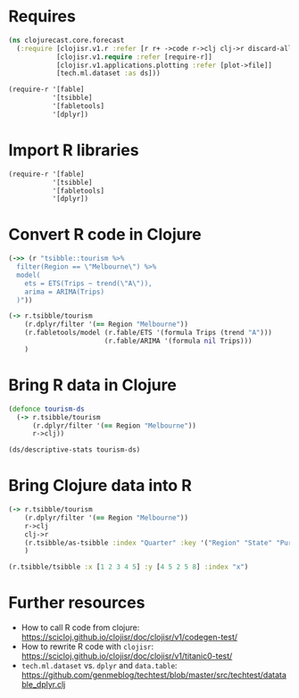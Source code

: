 * Requires
#+BEGIN_SRC clojure
(ns clojurecast.core.forecast
  (:require [clojisr.v1.r :refer [r r+ ->code r->clj clj->r discard-all-sessions]]
            [clojisr.v1.require :refer [require-r]]
            [clojisr.v1.applications.plotting :refer [plot->file]]
            [tech.ml.dataset :as ds]))

(require-r '[fable]
           '[tsibble]
           '[fabletools]
           '[dplyr])
#+END_SRC

* Import R libraries
#+BEGIN_SRC clojure
(require-r '[fable]
           '[tsibble]
           '[fabletools]
           '[dplyr])
#+END_SRC
* Convert R code in Clojure
#+BEGIN_SRC clojure
(->> (r "tsibble::tourism %>%
  filter(Region == \"Melbourne\") %>%
  model(
    ets = ETS(Trips ~ trend(\"A\")),
    arima = ARIMA(Trips)
  )"))

(-> r.tsibble/tourism
    (r.dplyr/filter '(== Region "Melbourne"))
    (r.fabletools/model (r.fable/ETS '(formula Trips (trend "A")))
                        (r.fable/ARIMA '(formula nil Trips)))
    )
#+END_SRC
* Bring R data in Clojure
#+BEGIN_SRC clojure
(defonce tourism-ds
  (-> r.tsibble/tourism
      (r.dplyr/filter '(== Region "Melbourne"))
      r->clj))

(ds/descriptive-stats tourism-ds)
#+END_SRC

* Bring Clojure data into R
#+BEGIN_SRC clojure
(-> r.tsibble/tourism
    (r.dplyr/filter '(== Region "Melbourne"))
    r->clj
    clj->r
    (r.tsibble/as-tsibble :index "Quarter" :key '("Region" "State" "Purpose"))
    )
#+END_SRC

#+begin_src clojure
(r.tsibble/tsibble :x [1 2 3 4 5] :y [4 5 2 5 8] :index "x")
#+end_src

* Further resources
- How to call R code from clojure: https://scicloj.github.io/clojisr/doc/clojisr/v1/codegen-test/
- How to rewrite R code with ~clojisr~: https://scicloj.github.io/clojisr/doc/clojisr/v1/titanic0-test/
- ~tech.ml.dataset~ vs. ~dplyr~ and ~data.table~: https://github.com/genmeblog/techtest/blob/master/src/techtest/datatable_dplyr.clj
